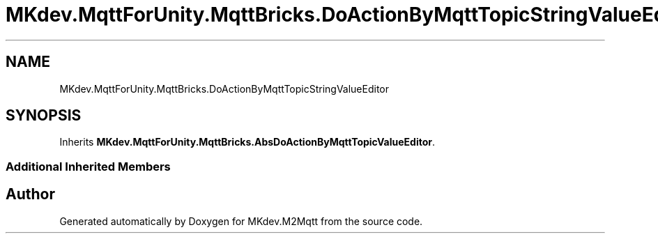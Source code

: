 .TH "MKdev.MqttForUnity.MqttBricks.DoActionByMqttTopicStringValueEditor" 3 "Thu Apr 25 2019" "MKdev.M2Mqtt" \" -*- nroff -*-
.ad l
.nh
.SH NAME
MKdev.MqttForUnity.MqttBricks.DoActionByMqttTopicStringValueEditor
.SH SYNOPSIS
.br
.PP
.PP
Inherits \fBMKdev\&.MqttForUnity\&.MqttBricks\&.AbsDoActionByMqttTopicValueEditor\fP\&.
.SS "Additional Inherited Members"


.SH "Author"
.PP 
Generated automatically by Doxygen for MKdev\&.M2Mqtt from the source code\&.
